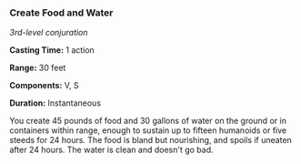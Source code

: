 *** Create Food and Water
:PROPERTIES:
:CUSTOM_ID: create-food-and-water
:END:
/3rd-level conjuration/

*Casting Time:* 1 action

*Range:* 30 feet

*Components:* V, S

*Duration:* Instantaneous

You create 45 pounds of food and 30 gallons of water on the ground or in
containers within range, enough to sustain up to fifteen humanoids or
five steeds for 24 hours. The food is bland but nourishing, and spoils
if uneaten after 24 hours. The water is clean and doesn't go bad.
